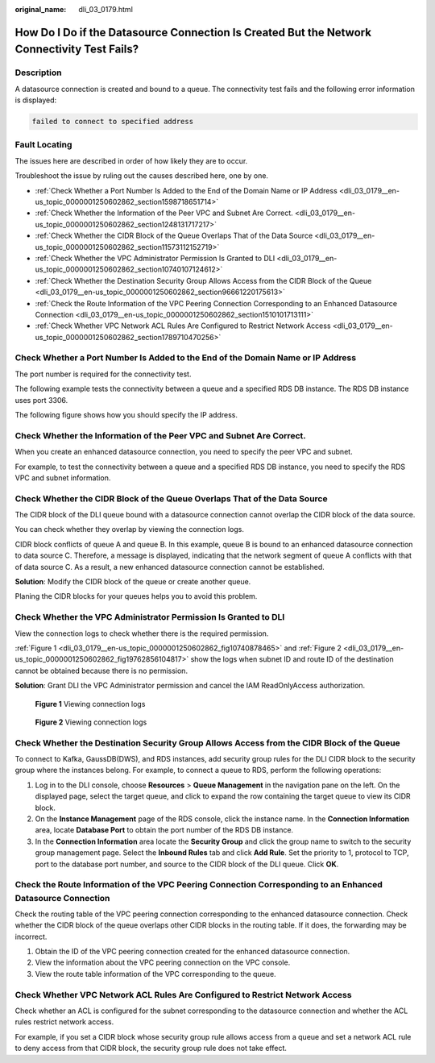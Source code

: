 :original_name: dli_03_0179.html

.. _dli_03_0179:

How Do I Do if the Datasource Connection Is Created But the Network Connectivity Test Fails?
============================================================================================

Description
-----------

A datasource connection is created and bound to a queue. The connectivity test fails and the following error information is displayed:

.. code-block::

   failed to connect to specified address

Fault Locating
--------------

The issues here are described in order of how likely they are to occur.

Troubleshoot the issue by ruling out the causes described here, one by one.

-  :ref:`Check Whether a Port Number Is Added to the End of the Domain Name or IP Address <dli_03_0179__en-us_topic_0000001250602862_section1598718651714>`
-  :ref:`Check Whether the Information of the Peer VPC and Subnet Are Correct. <dli_03_0179__en-us_topic_0000001250602862_section1248131717217>`
-  :ref:`Check Whether the CIDR Block of the Queue Overlaps That of the Data Source <dli_03_0179__en-us_topic_0000001250602862_section11573112152719>`
-  :ref:`Check Whether the VPC Administrator Permission Is Granted to DLI <dli_03_0179__en-us_topic_0000001250602862_section10740107124612>`
-  :ref:`Check Whether the Destination Security Group Allows Access from the CIDR Block of the Queue <dli_03_0179__en-us_topic_0000001250602862_section96661220175613>`
-  :ref:`Check the Route Information of the VPC Peering Connection Corresponding to an Enhanced Datasource Connection <dli_03_0179__en-us_topic_0000001250602862_section1510101713111>`
-  :ref:`Check Whether VPC Network ACL Rules Are Configured to Restrict Network Access <dli_03_0179__en-us_topic_0000001250602862_section1789710470256>`

.. _dli_03_0179__en-us_topic_0000001250602862_section1598718651714:

Check Whether a Port Number Is Added to the End of the Domain Name or IP Address
--------------------------------------------------------------------------------

The port number is required for the connectivity test.

The following example tests the connectivity between a queue and a specified RDS DB instance. The RDS DB instance uses port 3306.

The following figure shows how you should specify the IP address.

.. _dli_03_0179__en-us_topic_0000001250602862_section1248131717217:

Check Whether the Information of the Peer VPC and Subnet Are Correct.
---------------------------------------------------------------------

When you create an enhanced datasource connection, you need to specify the peer VPC and subnet.

For example, to test the connectivity between a queue and a specified RDS DB instance, you need to specify the RDS VPC and subnet information.

.. _dli_03_0179__en-us_topic_0000001250602862_section11573112152719:

Check Whether the CIDR Block of the Queue Overlaps That of the Data Source
--------------------------------------------------------------------------

The CIDR block of the DLI queue bound with a datasource connection cannot overlap the CIDR block of the data source.

You can check whether they overlap by viewing the connection logs.

CIDR block conflicts of queue A and queue B. In this example, queue B is bound to an enhanced datasource connection to data source C. Therefore, a message is displayed, indicating that the network segment of queue A conflicts with that of data source C. As a result, a new enhanced datasource connection cannot be established.

**Solution**: Modify the CIDR block of the queue or create another queue.

Planing the CIDR blocks for your queues helps you to avoid this problem.

.. _dli_03_0179__en-us_topic_0000001250602862_section10740107124612:

Check Whether the VPC Administrator Permission Is Granted to DLI
----------------------------------------------------------------

View the connection logs to check whether there is the required permission.

:ref:`Figure 1 <dli_03_0179__en-us_topic_0000001250602862_fig10740878465>` and :ref:`Figure 2 <dli_03_0179__en-us_topic_0000001250602862_fig19762856104817>` show the logs when subnet ID and route ID of the destination cannot be obtained because there is no permission.

**Solution**: Grant DLI the VPC Administrator permission and cancel the IAM ReadOnlyAccess authorization.

.. _dli_03_0179__en-us_topic_0000001250602862_fig10740878465:

.. figure:: /_static/images/en-us_image_0000001377545298.png
   :alt: **Figure 1** Viewing connection logs

   **Figure 1** Viewing connection logs

.. _dli_03_0179__en-us_topic_0000001250602862_fig19762856104817:

.. figure:: /_static/images/en-us_image_0000001427744557.png
   :alt: **Figure 2** Viewing connection logs

   **Figure 2** Viewing connection logs

.. _dli_03_0179__en-us_topic_0000001250602862_section96661220175613:

Check Whether the Destination Security Group Allows Access from the CIDR Block of the Queue
-------------------------------------------------------------------------------------------

To connect to Kafka, GaussDB(DWS), and RDS instances, add security group rules for the DLI CIDR block to the security group where the instances belong. For example, to connect a queue to RDS, perform the following operations:

#. Log in to the DLI console, choose **Resources** > **Queue Management** in the navigation pane on the left. On the displayed page, select the target queue, and click |image1| to expand the row containing the target queue to view its CIDR block.
#. On the **Instance Management** page of the RDS console, click the instance name. In the **Connection Information** area, locate **Database Port** to obtain the port number of the RDS DB instance.
#. In the **Connection Information** area locate the **Security Group** and click the group name to switch to the security group management page. Select the **Inbound Rules** tab and click **Add Rule**. Set the priority to 1, protocol to TCP, port to the database port number, and source to the CIDR block of the DLI queue. Click **OK**.

.. _dli_03_0179__en-us_topic_0000001250602862_section1510101713111:

Check the Route Information of the VPC Peering Connection Corresponding to an Enhanced Datasource Connection
------------------------------------------------------------------------------------------------------------

Check the routing table of the VPC peering connection corresponding to the enhanced datasource connection. Check whether the CIDR block of the queue overlaps other CIDR blocks in the routing table. If it does, the forwarding may be incorrect.

#. Obtain the ID of the VPC peering connection created for the enhanced datasource connection.
#. View the information about the VPC peering connection on the VPC console.
#. View the route table information of the VPC corresponding to the queue.

.. _dli_03_0179__en-us_topic_0000001250602862_section1789710470256:

Check Whether VPC Network ACL Rules Are Configured to Restrict Network Access
-----------------------------------------------------------------------------

Check whether an ACL is configured for the subnet corresponding to the datasource connection and whether the ACL rules restrict network access.

For example, if you set a CIDR block whose security group rule allows access from a queue and set a network ACL rule to deny access from that CIDR block, the security group rule does not take effect.

.. |image1| image:: /_static/images/en-us_image_0000001428187933.png
